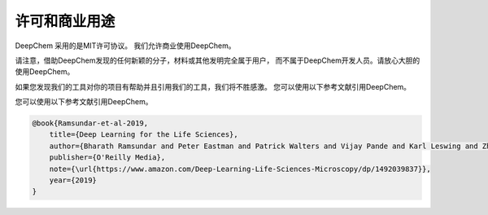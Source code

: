 许可和商业用途 
=============================

DeepChem 采用的是MIT许可协议。
我们允许商业使用DeepChem。

请注意，借助DeepChem发现的任何新颖的分子，材料或其他发明完全属于用户，
而不属于DeepChem开发人员。请放心大胆的使用DeepChem。

如果您发现我们的工具对你的项目有帮助并且引用我们的工具，我们将不胜感激。
您可以使用以下参考文献引用DeepChem。 

您可以使用以下参考文献引用DeepChem。 

.. code-block::

  @book{Ramsundar-et-al-2019,
      title={Deep Learning for the Life Sciences},
      author={Bharath Ramsundar and Peter Eastman and Patrick Walters and Vijay Pande and Karl Leswing and Zhenqin Wu},
      publisher={O'Reilly Media},
      note={\url{https://www.amazon.com/Deep-Learning-Life-Sciences-Microscopy/dp/1492039837}},
      year={2019}
  }
